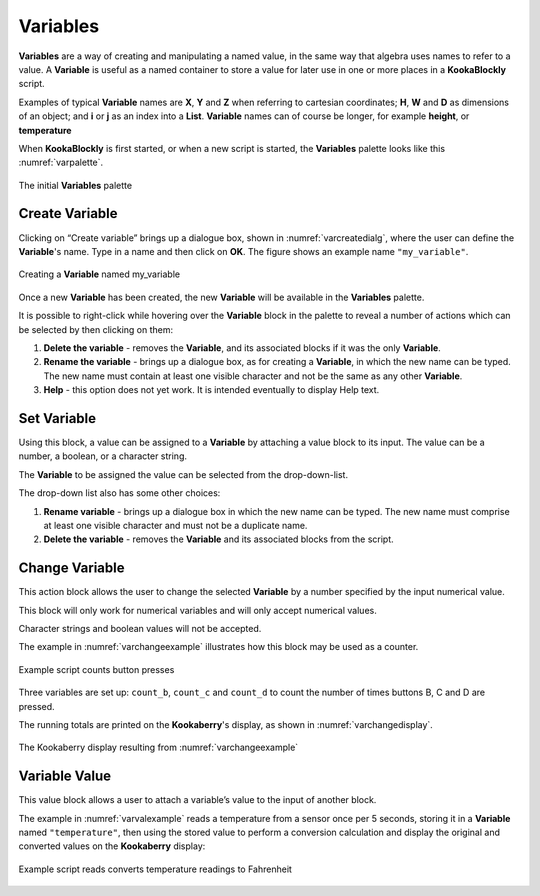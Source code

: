 ---------
Variables
---------

**Variables** are a way of creating and manipulating a named value, in the same way that algebra uses names to refer to a value.  
A **Variable** is useful as a named container to store a value for later use in one or more places in a **KookaBlockly** script.

Examples of typical **Variable** names are **X**, **Y** and **Z** when referring to cartesian coordinates; **H**, **W** and **D** as dimensions of an object; 
and **i** or **j** as an index into a **List**.  **Variable** names can of course be longer, for example **height**, or **temperature**

When **KookaBlockly** is first started, or when a new script is started, the **Variables** palette looks like this :numref:`varpalette`.


.. _varpalette:
.. figure:: images/variables-palette.png
   :scale: 70%
   :align: center
   
   The initial **Variables** palette


Create Variable
---------------

Clicking on “Create variable”  brings up a dialogue box, shown in :numref:`varcreatedialg`, where the user can define the **Variable**'s name.  
Type in a name and then click on **OK**.  The figure shows an example name ``"my_variable"``.

.. _varcreatedialg:
.. figure:: images/variables-create-dialog.png
   :scale: 70%
   :align: center

   Creating a **Variable** named my_variable



Once a new **Variable** has been created, the new **Variable** will be available in the **Variables** palette.


.. image:: images/variables-create-post.png
   :scale: 50%
   :align: center
   :alt: Define Variable in Palette

It is possible to right-click while hovering over the **Variable** block in the palette to reveal a number of actions 
which can be selected by then clicking on them:


.. image:: images/variables-right-click.png
   :scale: 50%
   :align: center
   :alt: Variable Block Right-Click Options


1. **Delete the variable** - removes the **Variable**, and its associated blocks if it was the only **Variable**.
2. **Rename the variable** - brings up a dialogue box, as for creating a **Variable**, in which the new name can be typed.  
   The new name must contain at least one visible character and not be the same as any other **Variable**.
3. **Help** - this option does not yet work. It is intended eventually to display Help text.


Set Variable
------------

Using this block, a value can be assigned to a **Variable** by attaching a value block to its input.  
The value can be a number, a boolean, or a character string.

.. image:: images/variables-set.png
   :scale: 50%
   :align: center
   :alt: Set Variable Block


The **Variable** to be assigned the value can be selected from the drop-down-list.

The drop-down list also has some other choices:

.. image:: images/variables-set-dropdown.png
   :scale: 50%
   :align: center
   :alt: Set Variable Options


1. **Rename variable** - brings up a dialogue box in which the new name can be typed.  
   The new name must comprise at least one visible character and must not be a duplicate name.
2. **Delete the variable** - removes the **Variable** and its associated blocks from the script.


Change Variable
---------------

This action block allows the user to change the selected **Variable** by a number specified by the input numerical value.

.. image:: images/variables-change.png
   :scale: 50%
   :align: center
   :alt: Change Variable By Block


This block will only work for numerical variables and will only accept numerical values.

Character strings and boolean values will not be accepted.

The example in :numref:`varchangeexample` illustrates how this block may be used as a counter.

.. _varchangeexample:
.. figure:: images/variables-change-example.png
   :scale: 50%
   :align: center

   Example script counts button presses


Three variables are set up: ``count_b``, ``count_c`` and ``count_d`` to count the number of times buttons B, C and D are pressed.

The running totals are printed on the **Kookaberry**'s display, as shown in :numref:`varchangedisplay`.
 
.. _varchangedisplay:
.. figure:: images/variables-change-example-display.png
   :scale: 50%
   :align: center

   The Kookaberry display resulting from :numref:`varchangeexample`


Variable Value
--------------

This value block allows a user to attach a variable’s value to the input of another block.


.. image:: images/variables-value.png
   :scale: 50%
   :align: center
   :alt: Variable Value Block


The example in :numref:`varvalexample` reads a temperature from a sensor once per 5 seconds, storing it in a **Variable** named ``"temperature"``, then using the stored value to perform a conversion calculation 
and display the original and converted values on the **Kookaberry** display:


.. _varvalexample:
.. figure:: images/variables-example.png
   :scale: 50%
   :align: center

   Example script reads converts temperature readings to Fahrenheit

